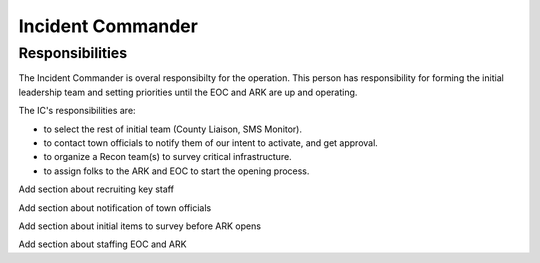 ========================
Incident Commander
========================

Responsibilities
---------------------------------------------

The Incident Commander is overal responsibilty for the operation.  This person has responsibility for forming the initial leadership team and setting priorities until the EOC and ARK are up and operating.

The IC's responsibilities are:

* to select the rest of initial team (County Liaison, SMS Monitor).
* to contact town officials to notify them of our intent to activate, and get approval.
* to organize a Recon team(s) to survey critical infrastructure.
* to assign folks to the ARK and EOC to start the opening process.

Add section about recruiting key staff

Add section about notification of town officials

Add section about initial items to survey before ARK opens

Add section about staffing EOC and ARK



